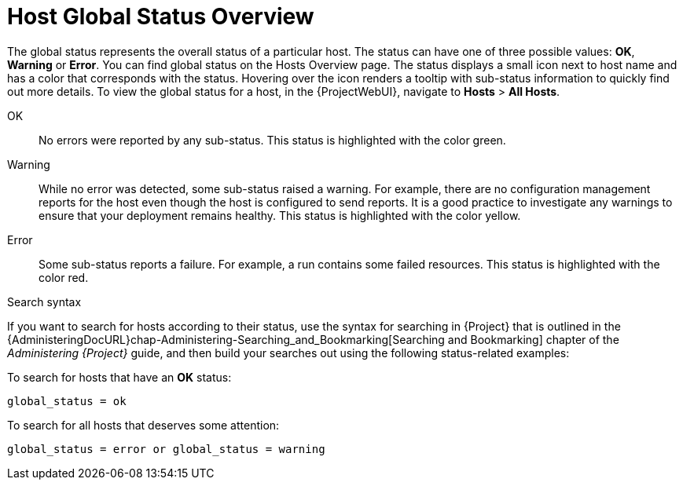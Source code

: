 [id="host-global-status-overview_{context}"]
= Host Global Status Overview

The global status represents the overall status of a particular host.
The status can have one of three possible values: *OK*, *Warning* or *Error*.
You can find global status on the Hosts Overview page.
The status displays a small icon next to host name and has a color that corresponds with the status.
Hovering over the icon renders a tooltip with sub-status information to quickly find out more details.
To view the global status for a host, in the {ProjectWebUI}, navigate to *Hosts* > *All Hosts*.

OK::
No errors were reported by any sub-status.
This status is highlighted with the color green.

Warning::
While no error was detected, some sub-status raised a warning.
For example, there are no configuration management reports for the host even though the host is configured to send reports.
It is a good practice to investigate any warnings to ensure that your deployment remains healthy.
This status is highlighted with the color yellow.

Error::
Some sub-status reports a failure.
For example, a run contains some failed resources.
This status is highlighted with the color red.

.Search syntax
If you want to search for hosts according to their status, use the syntax for searching in {Project} that is outlined in the {AdministeringDocURL}chap-Administering-Searching_and_Bookmarking[Searching and Bookmarking] chapter of the _Administering {Project}_ guide, and then build your searches out using the following status-related examples:

To search for hosts that have an *OK* status:

[options="nowrap" subs="+quotes"]
----
global_status = ok
----

To search for all hosts that deserves some attention:

[options="nowrap" subs="+quotes"]
----
global_status = error or global_status = warning
----
